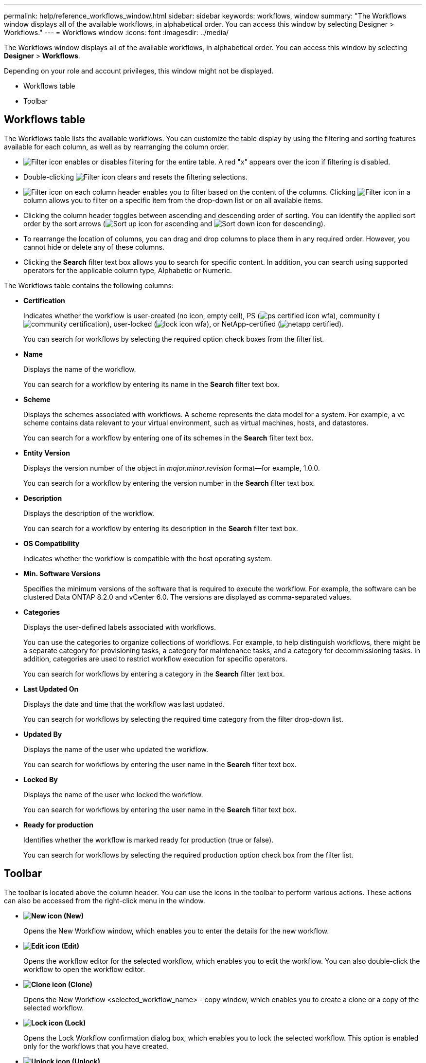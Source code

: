 ---
permalink: help/reference_workflows_window.html
sidebar: sidebar
keywords: workflows, window
summary: "The Workflows window displays all of the available workflows, in alphabetical order. You can access this window by selecting Designer > Workflows."
---
= Workflows window
:icons: font
:imagesdir: ../media/

[.lead]
The Workflows window displays all of the available workflows, in alphabetical order. You can access this window by selecting *Designer* > *Workflows*.

Depending on your role and account privileges, this window might not be displayed.

* Workflows table
* Toolbar

== Workflows table

The Workflows table lists the available workflows. You can customize the table display by using the filtering and sorting features available for each column, as well as by rearranging the column order.

* image:../media/filter_icon_wfa.gif[Filter icon] enables or disables filtering for the entire table. A red "x" appears over the icon if filtering is disabled.
* Double-clicking image:../media/filter_icon_wfa.gif[Filter icon] clears and resets the filtering selections.
* image:../media/wfa_filter_icon.gif[Filter icon] on each column header enables you to filter based on the content of the columns. Clicking image:../media/wfa_filter_icon.gif[Filter icon] in a column allows you to filter on a specific item from the drop-down list or on all available items.
* Clicking the column header toggles between ascending and descending order of sorting. You can identify the applied sort order by the sort arrows (image:../media/wfa_sortarrow_up_icon.gif[Sort up icon] for ascending and image:../media/wfa_sortarrow_down_icon.gif[Sort down icon] for descending).
* To rearrange the location of columns, you can drag and drop columns to place them in any required order. However, you cannot hide or delete any of these columns.
* Clicking the *Search* filter text box allows you to search for specific content. In addition, you can search using supported operators for the applicable column type, Alphabetic or Numeric.

The Workflows table contains the following columns:

* *Certification*
+
Indicates whether the workflow is user-created (no icon, empty cell), PS (image:../media/ps_certified_icon_wfa.gif[]), community (image:../media/community_certification.gif[]), user-locked (image:../media/lock_icon_wfa.gif[]), or NetApp-certified (image:../media/netapp_certified.gif[]).
+
You can search for workflows by selecting the required option check boxes from the filter list.

* *Name*
+
Displays the name of the workflow.
+
You can search for a workflow by entering its name in the *Search* filter text box.

* *Scheme*
+
Displays the schemes associated with workflows. A scheme represents the data model for a system. For example, a vc scheme contains data relevant to your virtual environment, such as virtual machines, hosts, and datastores.
+
You can search for a workflow by entering one of its schemes in the *Search* filter text box.

* *Entity Version*
+
Displays the version number of the object in _major.minor.revision_ format--for example, 1.0.0.
+
You can search for a workflow by entering the version number in the *Search* filter text box.

* *Description*
+
Displays the description of the workflow.
+
You can search for a workflow by entering its description in the *Search* filter text box.

* *OS Compatibility*
+
Indicates whether the workflow is compatible with the host operating system.

* *Min. Software Versions*
+
Specifies the minimum versions of the software that is required to execute the workflow. For example, the software can be clustered Data ONTAP 8.2.0 and vCenter 6.0. The versions are displayed as comma-separated values.

* *Categories*
+
Displays the user-defined labels associated with workflows.
+
You can use the categories to organize collections of workflows. For example, to help distinguish workflows, there might be a separate category for provisioning tasks, a category for maintenance tasks, and a category for decommissioning tasks. In addition, categories are used to restrict workflow execution for specific operators.
+
You can search for workflows by entering a category in the *Search* filter text box.

* *Last Updated On*
+
Displays the date and time that the workflow was last updated.
+
You can search for workflows by selecting the required time category from the filter drop-down list.

* *Updated By*
+
Displays the name of the user who updated the workflow.
+
You can search for workflows by entering the user name in the *Search* filter text box.

* *Locked By*
+
Displays the name of the user who locked the workflow.
+
You can search for workflows by entering the user name in the *Search* filter text box.

* *Ready for production*
+
Identifies whether the workflow is marked ready for production (true or false).
+
You can search for workflows by selecting the required production option check box from the filter list.

== Toolbar

The toolbar is located above the column header. You can use the icons in the toolbar to perform various actions. These actions can also be accessed from the right-click menu in the window.

* *image:../media/new_wfa_icon.gif[New icon] (New)*
+
Opens the New Workflow window, which enables you to enter the details for the new workflow.

* *image:../media/edit_wfa_icon.gif[Edit icon] (Edit)*
+
Opens the workflow editor for the selected workflow, which enables you to edit the workflow. You can also double-click the workflow to open the workflow editor.

* *image:../media/clone_wfa_icon.gif[Clone icon] (Clone)*
+
Opens the New Workflow <selected_workflow_name> - copy window, which enables you to create a clone or a copy of the selected workflow.

* *image:../media/lock_wfa_icon.gif[Lock icon] (Lock)*
+
Opens the Lock Workflow confirmation dialog box, which enables you to lock the selected workflow. This option is enabled only for the workflows that you have created.

* *image:../media/unlock_wfa_icon.gif[Unlock icon] (Unlock)*
+
Opens the Unlock Workflow confirmation dialog box, which enables you to unlock the selected workflow. This option is enabled only for the workflows locked by you. However, administrators can unlock workflows locked by other users.

* *image:../media/delete_wfa_icon.gif[Delete icon] (Delete)*
+
Opens the Delete Workflow confirmation dialog box, which enables you to delete the selected workflow. This option is enabled only for the workflows that you have created.

* *image:../media/export_wfa_icon.gif[Export icon] (Export)*
+
Opens the File Download dialog box, which enables you to save the selected workflow as a `.dar` file. This option is enabled only for the workflows that you have created.

* *image:../media/execute_wfa_icon.gif[Execute icon] (Execute)*
+
Opens the Execute Workflow <selected_workflow_name> dialog box for the selected workflow, which enables you to execute the workflow.

* *image:../media/add_to_pack.png[add to pack icon] (Add To Pack)*
+
Opens the Add To Pack Workflow dialog box, which enables you to add the workflow and its dependable entities to a pack, which is editable.
+
NOTE: The Add To Pack feature is enabled only for workflows for which the certification is set to None.

* *image:../media/remove_from_pack.png[remove from pack icon] (Remove From Pack)*
+
Opens the Remove From Pack Workflow dialog box for the selected workflow, which enables you to delete or remove the workflow from the pack.
+
NOTE: The Remove From Pack feature is enabled only for workflow for which the certification is set to None.

